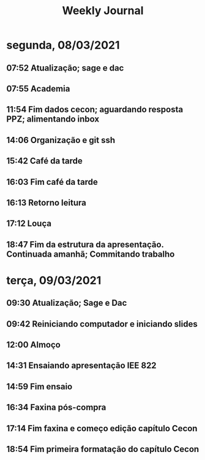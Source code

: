 #+TITLE: Weekly Journal
* segunda, 08/03/2021
:PROPERTIES:
:CREATED:  20210308
:END:
#+STARTUP: folded
** 07:52 Atualização; sage e dac
** 07:55 Academia
** 11:54 Fim dados cecon; aguardando resposta PPZ; alimentando inbox
** 14:06 Organização e git ssh
** 15:42 Café da tarde
** 16:03 Fim café da tarde
** 16:13 Retorno leitura
** 17:12 Louça
** 18:47 Fim da estrutura da apresentação. Continuada amanhã; Commitando trabalho
* terça, 09/03/2021
:PROPERTIES:
:CREATED:  20210309
:END:
** 09:30 Atualização; Sage e Dac
** 09:42 Reiniciando computador e iniciando slides
** 12:00 Almoço
** 14:31 Ensaiando apresentação IEE 822
** 14:59 Fim ensaio
** 16:34 Faxina pós-compra
** 17:14 Fim faxina e começo edição capítulo Cecon
** 18:54 Fim primeira formatação do capítulo Cecon
